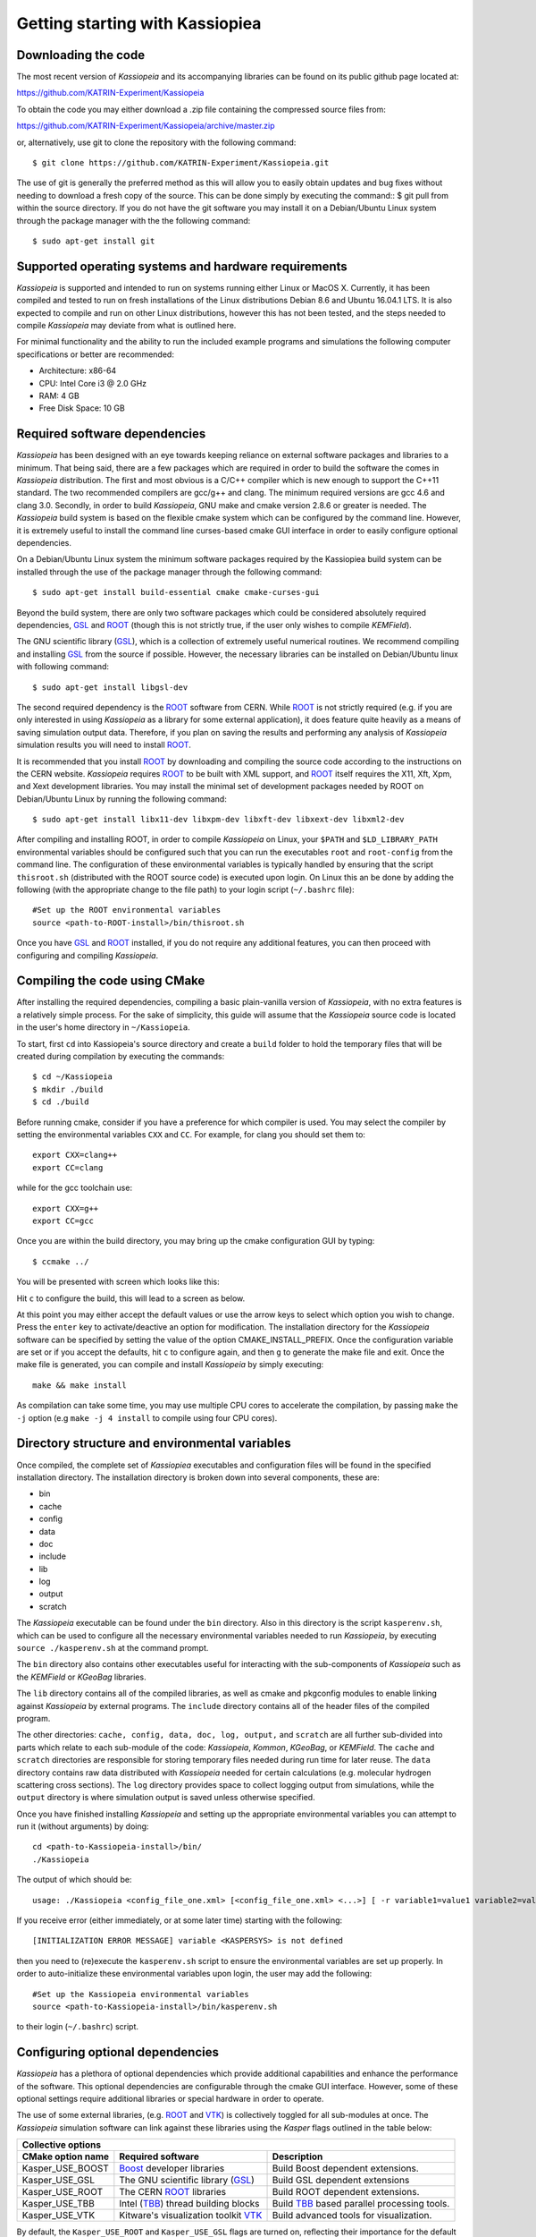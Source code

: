 Getting starting with Kassiopiea
**********************************

Downloading the code
====================

The most recent version of *Kassiopeia* and its accompanying libraries can be found on its public github page
located at:

https://github.com/KATRIN-Experiment/Kassiopeia

To obtain the code you may either download a .zip file containing the compressed source files from:

https://github.com/KATRIN-Experiment/Kassiopeia/archive/master.zip

or, alternatively, use git to clone the repository with the following command::

    $ git clone https://github.com/KATRIN-Experiment/Kassiopeia.git

The use of git is generally the preferred method as this will allow you to easily obtain updates
and bug fixes without needing to download a fresh copy of the source.
This can be done simply by executing the command::
$ git pull
from within the source directory. If you do not have the git software you may
install it on a Debian/Ubuntu Linux system through the package manager with
the the following command::

    $ sudo apt-get install git

Supported operating systems and hardware requirements
=====================================================

*Kassiopeia* is supported and intended to run on systems running either Linux or MacOS X. Currently, it
has been compiled and tested to run on fresh installations of the Linux distributions Debian 8.6 and Ubuntu 16.04.1 LTS.
It is also expected to compile and run on other Linux distributions, however this has not been tested, and
the steps needed to compile *Kassiopeia* may deviate from what is outlined here.

For minimal functionality and the ability to run the included example programs and simulations the following
computer specifications or better are recommended:

- Architecture: x86-64
- CPU: Intel Core i3 @ 2.0 GHz
- RAM: 4 GB
- Free Disk Space: 10 GB

Required software dependencies
==============================

*Kassiopeia* has been designed with an eye towards keeping reliance on external
software packages and libraries to a minimum. That being said, there are a few packages which are required
in order to build the software the comes in *Kassiopeia* distribution.
The first and most obvious is a C/C++ compiler which is new enough
to support the C++11 standard. The two recommended compilers are gcc/g++ and clang. The minimum required
versions are gcc 4.6 and clang 3.0.
Secondly, in order to build *Kassiopeia*, GNU make and cmake version 2.8.6 or greater is needed.
The *Kassiopeia* build system is based on the flexible cmake system which can be configured by
the command line. However, it is extremely useful to install the command line
curses-based cmake GUI interface in order to easily configure optional dependencies.

On a Debian/Ubuntu Linux system the minimum software packages required by the Kassiopiea
build system can be installed through the use of the package manager through the following command::

    $ sudo apt-get install build-essential cmake cmake-curses-gui

Beyond the build system, there are only two software packages which could be considered absolutely
required dependencies, GSL_ and ROOT_ (though this is not strictly true, if the user only wishes to compile *KEMField*).

The GNU scientific library (GSL_), which is a collection of extremely useful numerical routines.
We recommend compiling and installing GSL_ from the source if possible.
However, the necessary libraries can be installed on Debian/Ubuntu linux with following command::

    $ sudo apt-get install libgsl-dev

The second required dependency is the ROOT_ software from CERN. While ROOT_ is not strictly required (e.g. if you
are only interested in using *Kassiopeia* as a library for some external application), it does feature
quite heavily as a means of saving simulation output data. Therefore, if you plan on saving the results
and performing any analysis of *Kassiopeia* simulation results you will need to install ROOT_.

It is recommended that you install ROOT_ by downloading and compiling the source code according
to the instructions on the CERN website. *Kassiopeia* requires ROOT_ to be built with XML support,
and ROOT_ itself requires the X11, Xft, Xpm, and Xext development libraries. You may install
the minimal set of development packages needed by ROOT on Debian/Ubuntu Linux by running the following command::

    $ sudo apt-get install libx11-dev libxpm-dev libxft-dev libxext-dev libxml2-dev

After compiling and installing ROOT, in order to compile *Kassiopeia* on Linux,
your ``$PATH`` and ``$LD_LIBRARY_PATH`` environmental variables should be configured such that you can
run the executables ``root`` and ``root-config`` from the command line. The configuration of
these environmental variables is typically handled by ensuring that
the script ``thisroot.sh`` (distributed with the ROOT source code) is executed upon login. On Linux
this an be done by adding the following (with the appropriate change to the file path)
to your login script (``~/.bashrc`` file)::

    #Set up the ROOT environmental variables
    source <path-to-ROOT-install>/bin/thisroot.sh

Once you have GSL_ and ROOT_ installed, if you do not require any additional features,
you can then proceed with configuring and compiling *Kassiopeia*.

Compiling the code using CMake
==============================

After installing the required dependencies,
compiling a basic plain-vanilla version of *Kassiopeia*, with no extra features
is a relatively simple process. For the sake of simplicity, this guide will
assume that the *Kassiopeia* source code is located in the user's home directory
in ``~/Kassiopeia``.

To start, first ``cd`` into Kassiopeia's source directory
and create a ``build`` folder to hold the temporary files that will be created during compilation
by executing the commands::

    $ cd ~/Kassiopeia
    $ mkdir ./build
    $ cd ./build

Before running cmake, consider if you have a preference for which compiler is used.
You may select the compiler by setting the environmental variables ``CXX`` and ``CC``.
For example, for clang you should set them to::

    export CXX=clang++
    export CC=clang

while for the gcc toolchain use::

    export CXX=g++
    export CC=gcc

Once you are within the build directory, you may bring up the cmake configuration GUI by typing::

    $ ccmake ../

You will be presented with screen which looks like this:

.. image:: cmake_empty_cache.png
   :width: 500pt

Hit ``c`` to configure the build, this will lead to a screen as below.

.. image:: cmake_initial_config.png
   :width: 500pt

At this point you may either accept the default values or
use the arrow keys to select which option you wish to change. Press the ``enter`` key
to activate/deactive an option for modification. The installation directory
for the *Kassiopeia* software can be specified by setting the value of
the option CMAKE_INSTALL_PREFIX. Once the configuration variable are set
or if you accept the defaults, hit ``c`` to configure again, and then ``g`` to generate
the make file and exit. Once the make file
is generated, you can compile and install *Kassiopeia* by simply executing::

    make && make install

As compilation can take some time, you may use multiple CPU cores to accelerate the compilation,
by passing ``make`` the ``-j`` option (e.g ``make -j 4 install`` to compile using four CPU cores).


Directory structure and environmental variables
===============================================

Once compiled, the complete set of *Kassiopiea* executables and configuration files will be
found in the specified installation directory. The installation directory is broken
down into several components, these are:

- bin
- cache
- config
- data
- doc
- include
- lib
- log
- output
- scratch

The *Kassiopeia* executable can be found under the ``bin`` directory. Also in this directory
is the script ``kasperenv.sh``, which can be used to configure all the necessary environmental variables
needed to run *Kassiopeia*, by executing ``source ./kasperenv.sh`` at the command prompt.

The ``bin`` directory also contains other executables useful for interacting with the sub-components of
*Kassiopeia* such as the *KEMField* or *KGeoBag* libraries.

The ``lib`` directory contains all of the compiled libraries, as well as cmake and pkgconfig modules to enable
linking against *Kassiopeia* by external programs. The ``include`` directory contains all of the header files
of the compiled program.

The other directories: ``cache, config, data, doc, log, output,`` and ``scratch`` are all further sub-divided
into parts which relate to each sub-module of the code: *Kassiopeia*, *Kommon*, *KGeoBag*, or *KEMField*. The
``cache`` and ``scratch`` directories are responsible for storing temporary files needed during run time for
later reuse. The ``data`` directory contains raw data distributed with *Kassiopeia* needed for certain calculations
(e.g. molecular hydrogen scattering cross sections). The ``log`` directory provides space to collect logging output
from simulations, while the ``output`` directory is where simulation output is saved unless otherwise specified.

Once you have finished installing *Kassiopeia* and setting up
the appropriate environmental variables you can attempt to run it (without arguments)
by doing::

    cd <path-to-Kassiopeia-install>/bin/
    ./Kassiopeia

The output of which should be::

    usage: ./Kassiopeia <config_file_one.xml> [<config_file_one.xml> <...>] [ -r variable1=value1 variable2=value ... ]

If you receive error (either immediately, or at some later time) starting with the following::

    [INITIALIZATION ERROR MESSAGE] variable <KASPERSYS> is not defined

then you need to (re)execute the ``kasperenv.sh`` script to ensure the environmental variables are set up properly.
In order to auto-initialize these environmental variables upon login, the user
may add the following::

    #Set up the Kassiopeia environmental variables
    source <path-to-Kassiopeia-install>/bin/kasperenv.sh

to their login (``~/.bashrc``) script.


Configuring optional dependencies
=================================

*Kassiopeia* has a plethora of optional dependencies which provide additional
capabilities and enhance the performance of the software. This optional dependencies
are configurable through the cmake GUI interface. However, some of these optional
settings require additional libraries or special hardware in order to operate.

The use of some external libraries, (e.g. ROOT_ and VTK_) is collectively toggled
for all sub-modules at once. The *Kassiopeia* simulation software can link against
these libraries using the *Kasper* flags outlined in the table below:

+---------------------------------------------------------------------------------------------------------+
| Collective options                                                                                      |
+--------------------+---------------------------------------+--------------------------------------------+
| CMake option name  | Required software                     | Description                                |
+====================+=======================================+============================================+
| Kasper_USE_BOOST   | Boost_ developer libraries            | Build Boost dependent extensions.          |
+--------------------+---------------------------------------+--------------------------------------------+
| Kasper_USE_GSL     |  The GNU scientific library (GSL_)    | Build GSL dependent extensions             |
+--------------------+---------------------------------------+--------------------------------------------+
| Kasper_USE_ROOT    | The CERN ROOT_ libraries              | Build ROOT dependent extensions.           |
+--------------------+---------------------------------------+--------------------------------------------+
| Kasper_USE_TBB     |  Intel (TBB_) thread building blocks  | Build TBB_ based parallel processing tools.|
+--------------------+---------------------------------------+--------------------------------------------+
| Kasper_USE_VTK     |  Kitware's visualization toolkit VTK_ | Build advanced tools for visualization.    |
+--------------------+---------------------------------------+--------------------------------------------+

By default, the ``Kasper_USE_ROOT`` and ``Kasper_USE_GSL`` flags are turned on,
reflecting their importance for the default configuration of *Kassiopeia*.

Toggling of additional optional dependencies is very granular and may be enabled/disabled
for the individual sub-modules: (*Kassiopeia*, *Kommon*, *KEMField, or *KGeoBag*). It is important
to note changes in one sub-module may affect others since there is some interdependence between optional
features across sub-modules. This is automatically
accounted for by the cmake system in order to prevent situations where prerequisites are missing.
To summarize the possible optional dependencies that are available, they
have been divided according to the sub-module(s) which they modify. For performance reasons
all of the sub-modules explicitly allow the toggling of debugging
messages (which are disabled by default).

The *Kassiopeia* sub-module has a rather limited set of additional options, which is:

+-------------------------------------------------------------------------------------------------------------+
| Kassiopeia options                                                                                          |
+------------------------+---------------------------------------+--------------------------------------------+
| CMake option name      | Required software                     | Description                                |
+========================+=======================================+============================================+
| Kassiopeia_ENABLE_DEBUG| None                                  | Enable Kassiopeia debugging messages.      |
+------------------------+---------------------------------------+--------------------------------------------+

The optional dependencies the *Kommon* sub-module are given in the following table:

+---------------------------------------------------------------------------------------------------------+
| Kommon options                                                                                          |
+--------------------+---------------------------------------+--------------------------------------------+
| CMake option name  | Required software                     | Description                                |
+====================+=======================================+============================================+
| Kommon_ENABLE_DEBUG| None                                  | Enable Kommon debugging messages.          |
+--------------------+---------------------------------------+--------------------------------------------+
| Kommon_USE_Log4CXX | Apache Log4CXX_ library               | Enable enhanced logging tools.             |
+--------------------+---------------------------------------+--------------------------------------------+

The additional optional dependencies of the *KGeoBag* module are as follows:

+----------------------------------------------------------------------------------------------------------+
| KGeoBag options                                                                                          |
+---------------------+---------------------------------------+--------------------------------------------+
| CMake option name   | Required software                     | Description                                |
+=====================+=======================================+============================================+
| KGeoBag_ENABLE_DEBUG| None                                  | Enable KGeoBag debugging messages.         |
+---------------------+---------------------------------------+--------------------------------------------+
| KGeoBag_ENABLE_TEST | None                                  | Build developer test executables.          |
+---------------------+---------------------------------------+--------------------------------------------+

KEMField has a rather extensive set of additional compiler options so that it maybe adapted for
use on special purpose machines (computing clusters, GPUs, etc.) for field solving tasks.
These are listed as follows:

+-----------------------------------------------------------------------------------------------------------------------------------+
| KEMField options                                                                                                                  |
+-------------------------------+-------------------------------------------------+-------------------------------------------------+
| CMake option name             | Required software                               | Description                                     |
+===============================+=================================================+=================================================+
| KEMField_ENABLE_FM_APP        | None                                            | Build fast-multipole library applications.      |
+-------------------------------+-------------------------------------------------+-------------------------------------------------+
| KEMField_ENABLE_FM_TEST       | None                                            | Build fast-multipole developter tests.          |
+-------------------------------+-------------------------------------------------+-------------------------------------------------+
| KEMField_ENABLE_TEST          | None                                            | Build developer tests.                          |
+-------------------------------+-------------------------------------------------+-------------------------------------------------+
| KEMField_SILENT               | None                                            | Suppress all debugging output.                  |
+-------------------------------+-------------------------------------------------+-------------------------------------------------+
| KEMField_USE_CUDA             | The CUDA_ developer toolkit                     | Enable CUDA extensions for NVidia GPUs.         |
+-------------------------------+-------------------------------------------------+-------------------------------------------------+
| KEMField_USE_FFTW             | The FFTW_ fast Fourier transform library        | Enable use of FFTW (conflicts with OpenCL).     |
+-------------------------------+-------------------------------------------------+-------------------------------------------------+
| KEMField_USE_GSL              | The GNU scientific library (GSL_)               | Enable GSL dependent extensions, enables CBLAS. |
+-------------------------------+-------------------------------------------------+-------------------------------------------------+
| KEMField_USE_KGEOBAG          | KGeoBag                                         | Enable geometric modeling and boundary meshing. |
+-------------------------------+-------------------------------------------------+-------------------------------------------------+
| KEMField_USE_KMESSAGE         | Kommon                                          | Fancy debugging messages from Kommon.           |
+-------------------------------+-------------------------------------------------+-------------------------------------------------+
| KEMField_USE_KOMMON           | Kommon                                          | Enable Kommon dependent extensions.             |
+-------------------------------+-------------------------------------------------+-------------------------------------------------+
| KEMField_USE_KOMMON_BINDINGS  | Kommon                                          | Enable XML bindings.                            |
+-------------------------------+-------------------------------------------------+-------------------------------------------------+
| KEMField_USE_MPI              | An MPI implementation (e.g. OpenMPI_ or MPICH_) | Enable multi-processing using MPI.              |
+-------------------------------+-------------------------------------------------+-------------------------------------------------+
| KEMField_USE_OPENCL           | The OpenCL_ headers and library                 | Enable use of GPU/Accelerator devices.          |
+-------------------------------+-------------------------------------------------+-------------------------------------------------+
| KEMField_USE_ZLIB             | The ZLIB_ compression library                   | Use ZLIB for compression, default is miniz_.    |
+-------------------------------+-------------------------------------------------+-------------------------------------------------+

It should be noted that if you have any interest in visualizing the data output from a Kassiopiea simulation,
the use of the VTK_ toolkit is highly recommended.

.. _GSL: https://www.gnu.org/software/gsl/
.. _ROOT: https://root.cern.ch/
.. _Boost: http://www.boost.org/
.. _Log4CXX: https://logging.apache.org/log4cxx/latest_stable/
.. _TBB: https://www.threadingbuildingblocks.org/
.. _VTK: http://www.vtk.org/
.. _OpenMPI: https://www.open-mpi.org/
.. _MPICH: http://www.mpich.org/
.. _FFTW: http://www.fftw.org/
.. _CUDA: https://developer.nvidia.com/cuda-toolkit
.. _OpenCL: https://www.khronos.org/opencl/
.. _ZLIB: http://www.zlib.net/
.. _miniz: https://code.google.com/archive/p/miniz/
